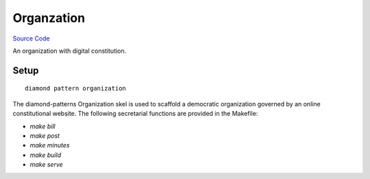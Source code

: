 Organzation
===========

`Source Code <https://github.com/iandennismiller/diamond-patterns/tree/master/patterns/organization>`_

An organization with digital constitution.

Setup
-----

::

    diamond pattern organization

The diamond-patterns Organization skel is used to scaffold a democratic organization governed by an online constitutional website.  The following secretarial functions are provided in the Makefile:

- `make bill`
- `make post`
- `make minutes`
- `make build`
- `make serve`
